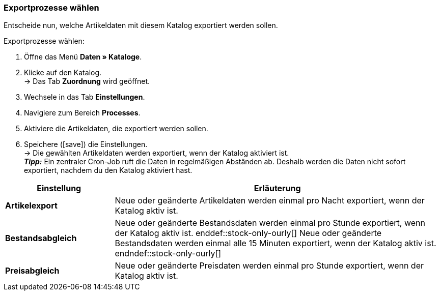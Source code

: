 [#data-export]
=== Exportprozesse wählen 

Entscheide nun, welche Artikeldaten mit diesem Katalog exportiert werden sollen. 

[.instruction]
Exportprozesse wählen:

. Öffne das Menü *Daten » Kataloge*.
. Klicke auf den Katalog. +
→ Das Tab *Zuordnung* wird geöffnet.
. Wechsele in das Tab *Einstellungen*.
. Navigiere zum Bereich *Processes*.
. Aktiviere die Artikeldaten, die exportiert werden sollen.
. Speichere (icon:save[set=plenty]) die Einstellungen. +
→ Die gewählten Artikeldaten werden exportiert, wenn der Katalog aktiviert ist. +
*_Tipp:_* Ein zentraler Cron-Job ruft die Daten in regelmäßigen Abständen ab. Deshalb werden die Daten nicht sofort exportiert, nachdem du den Katalog aktiviert hast.

[cols="1,3a"]
|====
|Einstellung |Erläuterung

| *Artikelexport*
| Neue oder geänderte Artikeldaten werden einmal pro Nacht exportiert, wenn der Katalog aktiv ist.

| *Bestandsabgleich*
| ifdef::stock-only-ourly[]
Neue oder geänderte Bestandsdaten werden einmal pro Stunde exportiert, wenn der Katalog aktiv ist.
enddef::stock-only-ourly[]
ifndef::stock-only-ourly[]
Neue oder geänderte Bestandsdaten werden einmal alle 15 Minuten exportiert, wenn der Katalog aktiv ist.
endndef::stock-only-ourly[]

| *Preisabgleich*
| Neue oder geänderte Preisdaten werden einmal pro Stunde exportiert, wenn der Katalog aktiv ist.
|====